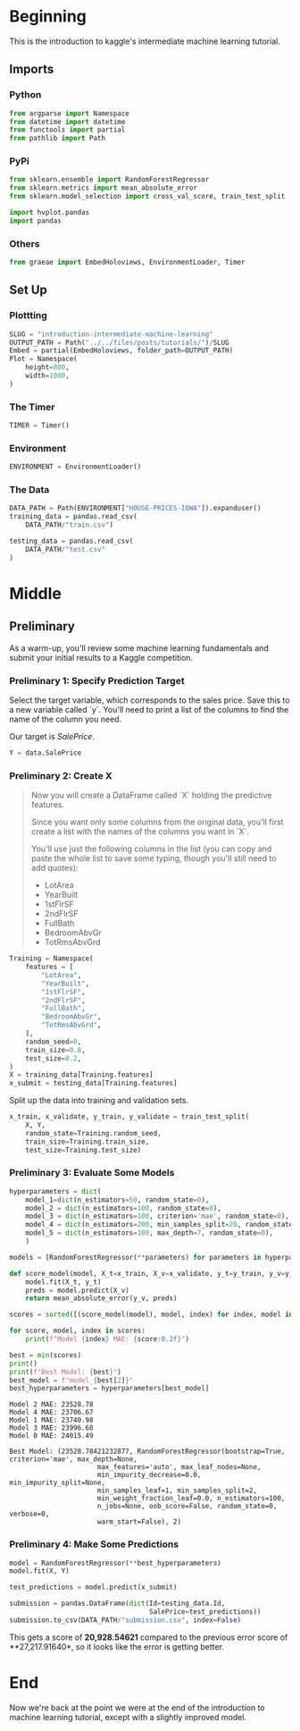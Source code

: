 #+BEGIN_COMMENT
.. title: Introduction to the Kaggle Intermediate Machine Learning Tutorial
.. slug: introduction-intermediate-machine-learning
.. date: 2020-02-20 20:59:21 UTC-08:00
.. tags: kaggle,tutorial
.. category: Tutorial
.. link: 
.. description: The first part of the second kaggle machine learning tutorial.
.. type: text
.. status: 
.. updated: 

#+END_COMMENT
#+OPTIONS: ^:{}
#+TOC: headlines 
#+PROPERTY: header-args :session /run/user/1000/jupyter/kernel-014affd3-5af1-45a9-9858-61779a04dbc5.json
* Beginning
  This is the introduction to kaggle's intermediate machine learning tutorial.
** Imports
*** Python
#+begin_src python :results none
from argparse import Namespace
from datetime import datetime
from functools import partial
from pathlib import Path
#+end_src
*** PyPi
#+begin_src python :results none
from sklearn.ensemble import RandomForestRegressor
from sklearn.metrics import mean_absolute_error
from sklearn.model_selection import cross_val_score, train_test_split

import hvplot.pandas
import pandas
#+end_src
*** Others
#+begin_src python :results none
from graeae import EmbedHoloviews, EnvironmentLoader, Timer
#+end_src
** Set Up
*** Plottting
#+begin_src python :results none
SLUG = "introduction-intermediate-machine-learning"
OUTPUT_PATH = Path("../../files/posts/tutorials/")/SLUG
Embed = partial(EmbedHoloviews, folder_path=OUTPUT_PATH)
Plot = Namespace(
    height=800,
    width=1000,
)
#+end_src
*** The Timer
#+begin_src python :results none
TIMER = Timer()
#+end_src
*** Environment
#+begin_src python :results none
ENVIRONMENT = EnvironmentLoader()
#+end_src
*** The Data
#+begin_src python :results none
DATA_PATH = Path(ENVIRONMENT["HOUSE-PRICES-IOWA"]).expanduser()
training_data = pandas.read_csv(
    DATA_PATH/"train.csv")

testing_data = pandas.read_csv(
    DATA_PATH/"test.csv"
)
#+end_src
* Middle
** Preliminary
As a warm-up, you'll review some machine learning fundamentals and submit your initial results to a Kaggle competition.

*** Preliminary 1: Specify Prediction Target
Select the target variable, which corresponds to the sales price. Save this to a new variable called `y`. You'll need to print a list of the columns to find the name of the column you need.

Our target is /SalePrice/.

#+begin_src python :results none
Y = data.SalePrice
#+end_src
*** Preliminary 2: Create X
#+begin_quote
 Now you will create a DataFrame called `X` holding the predictive features.
 
 Since you want only some columns from the original data, you'll first create a list with the names of the columns you want in `X`.
 
 You'll use just the following columns in the list (you can copy and paste the whole list to save some typing, though you'll still need to add quotes):
     * LotArea
     * YearBuilt
     * 1stFlrSF
     * 2ndFlrSF
     * FullBath
     * BedroomAbvGr
     * TotRmsAbvGrd
#+end_quote

#+begin_src python :results none
Training = Namespace(
    features = [
        "LotArea",
        "YearBuilt",
        "1stFlrSF",
        "2ndFlrSF",
        "FullBath",
        "BedroomAbvGr",
        "TotRmsAbvGrd",
    ],
    random_seed=0,
    train_size=0.8,
    test_size=0.2,
)
X = training_data[Training.features]
x_submit = testing_data[Training.features]
#+end_src

Split up the data into training and validation sets.

#+begin_src python :results none
x_train, x_validate, y_train, y_validate = train_test_split(
    X, Y,
    random_state=Training.random_seed,
    train_size=Training.train_size,
    test_size=Training.test_size)
#+end_src
*** Preliminary 3: Evaluate Some Models
#+begin_src python :results none
hyperparameters = dict(
    model_1=dict(n_estimators=50, random_state=0),
    model_2 = dict(n_estimators=100, random_state=0),
    model_3 = dict(n_estimators=100, criterion='mae', random_state=0),
    model_4 = dict(n_estimators=200, min_samples_split=20, random_state=0),
    model_5 = dict(n_estimators=100, max_depth=7, random_state=0),
    )

models = [RandomForestRegressor(**parameters) for parameters in hyperparameters.values()]
#+end_src

#+begin_src python :results output :exports both
def score_model(model, X_t=x_train, X_v=x_validate, y_t=y_train, y_v=y_validate):
    model.fit(X_t, y_t)
    preds = model.predict(X_v)
    return mean_absolute_error(y_v, preds)

scores = sorted([(score_model(model), model, index) for index, model in enumerate(models)])

for score, model, index in scores:
    print(f"Model {index} MAE: {score:0.2f}")

best = min(scores)
print()
print(f"Best Model: {best}")
best_model = f"model_{best[2]}"
best_hyperparameters = hyperparameters[best_model]
#+end_src

#+RESULTS:
#+begin_example
Model 2 MAE: 23528.78
Model 4 MAE: 23706.67
Model 1 MAE: 23740.98
Model 3 MAE: 23996.68
Model 0 MAE: 24015.49

Best Model: (23528.78421232877, RandomForestRegressor(bootstrap=True, criterion='mae', max_depth=None,
                      max_features='auto', max_leaf_nodes=None,
                      min_impurity_decrease=0.0, min_impurity_split=None,
                      min_samples_leaf=1, min_samples_split=2,
                      min_weight_fraction_leaf=0.0, n_estimators=100,
                      n_jobs=None, oob_score=False, random_state=0, verbose=0,
                      warm_start=False), 2)
#+end_example

*** Preliminary 4: Make Some Predictions
#+begin_src python :results none
model = RandomForestRegressor(**best_hyperparameters)
model.fit(X, Y)

test_predictions = model.predict(x_submit)

submission = pandas.DataFrame(dict(Id=testing_data.Id,
                                   SalePrice=test_predictions))
submission.to_csv(DATA_PATH/"submission.csv", index=False)
#+end_src

This gets a score of **20,928.54621** compared to the previous error score of **27,217.91640*, so it looks like the error is getting better.
* End
Now we're back at the point we were at the end of the introduction to machine learning tutorial, except with a slightly improved model.

